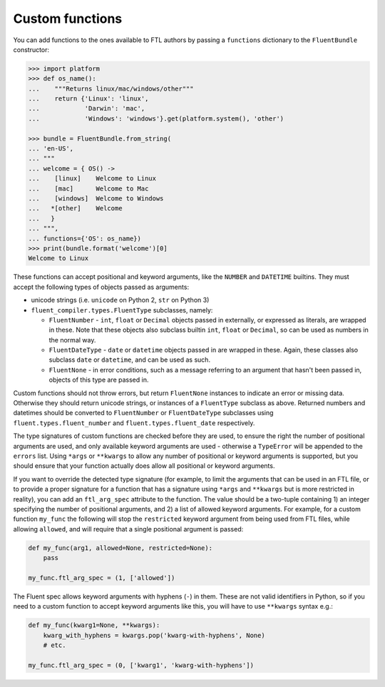 Custom functions
----------------

You can add functions to the ones available to FTL authors by passing a
``functions`` dictionary to the ``FluentBundle`` constructor:

.. code-block:: python

    >>> import platform
    >>> def os_name():
    ...    """Returns linux/mac/windows/other"""
    ...    return {'Linux': 'linux',
    ...            'Darwin': 'mac',
    ...            'Windows': 'windows'}.get(platform.system(), 'other')

    >>> bundle = FluentBundle.from_string(
    ... 'en-US', 
    ... """
    ... welcome = { OS() ->
    ...    [linux]    Welcome to Linux
    ...    [mac]      Welcome to Mac
    ...    [windows]  Welcome to Windows
    ...   *[other]    Welcome
    ...   }
    ... """,
    ... functions={'OS': os_name})
    >>> print(bundle.format('welcome')[0]
    Welcome to Linux

These functions can accept positional and keyword arguments, like the ``NUMBER``
and ``DATETIME`` builtins. They must accept the following types of objects
passed as arguments:

- unicode strings (i.e. ``unicode`` on Python 2, ``str`` on Python 3)
- ``fluent_compiler.types.FluentType`` subclasses, namely:

  - ``FluentNumber`` - ``int``, ``float`` or ``Decimal`` objects passed in
    externally, or expressed as literals, are wrapped in these. Note that these
    objects also subclass builtin ``int``, ``float`` or ``Decimal``, so can be
    used as numbers in the normal way.
  - ``FluentDateType`` - ``date`` or ``datetime`` objects passed in are wrapped in
    these. Again, these classes also subclass ``date`` or ``datetime``, and can
    be used as such.
  - ``FluentNone`` - in error conditions, such as a message referring to an
    argument that hasn't been passed in, objects of this type are passed in.

Custom functions should not throw errors, but return ``FluentNone`` instances to
indicate an error or missing data. Otherwise they should return unicode strings,
or instances of a ``FluentType`` subclass as above. Returned numbers and
datetimes should be converted to ``FluentNumber`` or ``FluentDateType``
subclasses using ``fluent.types.fluent_number`` and ``fluent.types.fluent_date``
respectively.

The type signatures of custom functions are checked before they are used, to
ensure the right the number of positional arguments are used, and only available
keyword arguments are used - otherwise a ``TypeError`` will be appended to the
``errors`` list. Using ``*args`` or ``**kwargs`` to allow any number of
positional or keyword arguments is supported, but you should ensure that your
function actually does allow all positional or keyword arguments.

If you want to override the detected type signature (for example, to limit the
arguments that can be used in an FTL file, or to provide a proper signature for
a function that has a signature using ``*args`` and ``**kwargs`` but is more
restricted in reality), you can add an ``ftl_arg_spec`` attribute to the
function. The value should be a two-tuple containing 1) an integer specifying
the number of positional arguments, and 2) a list of allowed keyword arguments.
For example, for a custom function ``my_func`` the following will stop the
``restricted`` keyword argument from being used from FTL files, while allowing
``allowed``, and will require that a single positional argument is passed:

.. code-block:: python

    def my_func(arg1, allowed=None, restricted=None):
        pass

    my_func.ftl_arg_spec = (1, ['allowed'])

The Fluent spec allows keyword arguments with hyphens (``-``) in them. These are
not valid identifiers in Python, so if you need to a custom function to accept
keyword arguments like this, you will have to use ``**kwargs`` syntax e.g.:

.. code-block:: python

    def my_func(kwarg1=None, **kwargs):
        kwarg_with_hyphens = kwargs.pop('kwarg-with-hyphens', None)
        # etc.

    my_func.ftl_arg_spec = (0, ['kwarg1', 'kwarg-with-hyphens'])

